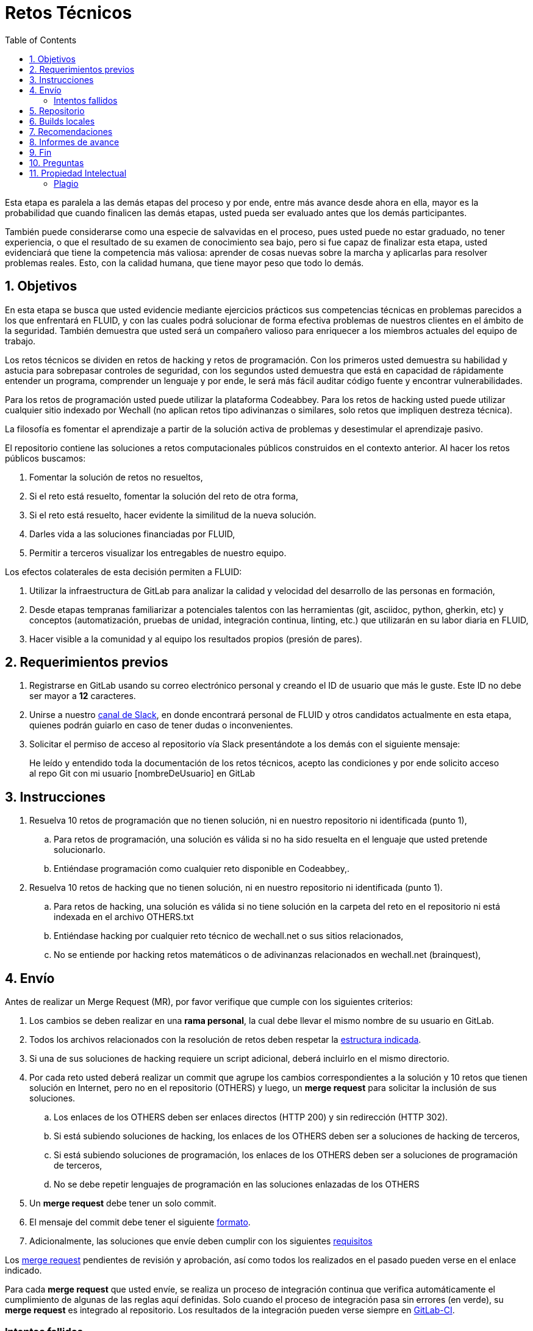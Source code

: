 :slug: empleos/retos-tecnicos/
:category: empleos
:description: La siguiente página tiene como objetivo informar a los interesados en ser parte del equipo de trabajo de FLUID sobre el proceso de selección realizado. La etapa de retos técnicos consiste en evaluar las competencias del candidato mediante ejercicios prácticos de programación y hacking.
:keywords: FLUID, Empleos, Proceso, Selección, Retos, Técnicos.
:toc: yes
// :translate: careers/technical-challenges/

= Retos Técnicos

Esta etapa es paralela a las demás etapas del proceso y 
por ende, entre más avance desde ahora en ella, 
mayor es la probabilidad que cuando finalicen las demás etapas, 
usted pueda ser evaluado antes que los demás participantes.

También puede considerarse como una especie de salvavidas en el proceso, 
pues usted puede no estar graduado, no tener experiencia, 
o que el resultado de su examen de conocimiento sea bajo, 
pero si fue capaz de finalizar esta etapa, 
usted evidenciará que tiene la competencia más valiosa: 
aprender de cosas nuevas sobre la marcha y aplicarlas para resolver problemas reales. 
Esto, con la calidad humana, que tiene mayor peso que todo lo demás.

== 1. Objetivos

En esta etapa se busca que usted evidencie mediante ejercicios prácticos sus competencias técnicas en problemas parecidos a los que enfrentará en FLUID, 
y con las cuales podrá solucionar de forma efectiva problemas de nuestros clientes en el ámbito de la seguridad. 
También demuestra que usted será un compañero valioso para enriquecer a los miembros actuales del equipo de trabajo.

Los retos técnicos se dividen en retos de hacking y retos de programación. 
Con los primeros usted demuestra su habilidad y astucia para sobrepasar controles de seguridad, 
con los segundos usted demuestra que está en capacidad de rápidamente entender un programa, 
comprender un lenguaje y por ende, 
le será más fácil auditar código fuente y encontrar vulnerabilidades.

Para los retos de programación usted puede utilizar la plataforma Codeabbey. 
Para los retos de hacking usted puede utilizar cualquier sitio indexado por Wechall 
(no aplican retos tipo adivinanzas o similares, solo retos que impliquen destreza técnica).

La filosofía es fomentar el aprendizaje a partir de la solución activa de problemas y 
desestimular el aprendizaje pasivo.

El repositorio contiene las soluciones a retos computacionales públicos construidos en el contexto anterior. 
Al hacer los retos públicos buscamos:

. Fomentar la solución de retos no resueltos,

. Si el reto está resuelto, fomentar la solución del reto de otra forma,

. Si el reto está resuelto, hacer evidente la similitud de la nueva solución.

. Darles vida a las soluciones financiadas por FLUID,

. Permitir a terceros visualizar los entregables de nuestro equipo.

Los efectos colaterales de esta decisión permiten a FLUID:

. Utilizar la infraestructura de GitLab para analizar la calidad y velocidad
del desarrollo de las personas en formación,

. Desde etapas tempranas familiarizar a potenciales talentos con las
herramientas (git, asciidoc, python, gherkin, etc) y conceptos
(automatización, pruebas de unidad, integración continua, linting, etc.) que
utilizarán en su labor diaria en FLUID,

. Hacer visible a la comunidad y al equipo los resultados propios (presión de
pares).

== 2. Requerimientos previos

. Registrarse en GitLab usando su correo electrónico personal y creando el ID de usuario que más le guste.
Este ID no debe ser mayor a *12* caracteres.

. Unirse a nuestro link:https://join.slack.com/t/autonomicmind/shared_invite/enQtMjg4ODI4NjM3MjY3LWUxMTNmMjk3MDdkMDAzYWY0ZjQ3MzNlYjUzZjM3NTM3MDVmYTliN2YyNGViZGUyNzUxOTAzNTdmZDQ5NWNjNGI[canal de Slack], 
en donde encontrará personal de FLUID y otros candidatos actualmente en esta etapa, 
quienes podrán guiarlo en caso de tener dudas o inconvenientes.

. Solicitar el permiso de acceso al repositorio vía Slack presentándote a los demás con el siguiente mensaje:
[quote]
____________________________________________________________________
He leído y entendido toda la documentación de los retos técnicos, 
acepto las condiciones y por ende solicito acceso al repo Git con mi usuario [nombreDeUsuario] en GitLab
____________________________________________________________________

== 3. Instrucciones

. Resuelva 10 retos de programación que no tienen solución, 
ni en nuestro repositorio ni identificada (punto 1),

.. Para retos de programación, 
una solución es válida si no ha sido resuelta en el lenguaje que usted pretende solucionarlo. 
.. Entiéndase programación como cualquier reto disponible en Codeabbey,.

. Resuelva 10 retos de hacking que no tienen solución, 
ni en nuestro repositorio ni identificada (punto 1).

.. Para retos de hacking,
una solución es válida si no tiene solución en la carpeta del reto en el repositorio ni está 
indexada en el archivo OTHERS.txt
.. Entiéndase hacking por cualquier reto técnico de wechall.net o sus sitios relacionados,
.. No se entiende por hacking retos matemáticos o de adivinanzas relacionados en wechall.net (brainquest),

== 4. Envío

Antes de realizar un Merge Request (MR), 
por favor verifique que cumple con los siguientes criterios:

. Los cambios se deben realizar en una *rama personal*,
la cual debe llevar el mismo nombre de su usuario en GitLab.

. Todos los archivos relacionados con la resolución de retos deben respetar 
la link:#repositorio[estructura indicada].

. Si una de sus soluciones de hacking requiere un script adicional,
deberá incluirlo en el mismo directorio.

. Por cada reto usted deberá realizar un commit que agrupe los cambios
correspondientes a la solución y 10 retos que tienen solución en Internet, 
pero no en el repositorio (OTHERS) y luego,
un *merge request* para solicitar la inclusión de sus soluciones.

.. Los enlaces de los OTHERS deben ser enlaces directos (HTTP 200) y sin redirección (HTTP 302). 
.. Si está subiendo soluciones de hacking, los enlaces de los OTHERS deben ser a soluciones de hacking de terceros,
.. Si está subiendo soluciones de programación, los enlaces de los OTHERS deben ser a soluciones de programación de terceros,
.. No se debe repetir lenguajes de programación en las soluciones enlazadas de los OTHERS

. Un *merge request* debe tener un solo commit.

. El mensaje del commit debe tener el siguiente link:https://gitlab.com/autonomicmind/training/blob/master/templates/commit-msg.txt[formato].

. Adicionalmente, las soluciones que envíe deben cumplir con los siguientes link:https://gitlab.com/autonomicmind/training/wikis/home[requisitos]

Los link:https://gitlab.com/autonomicmind/training/merge_requests[merge request] 
pendientes de revisión y aprobación, 
así como todos los realizados en el pasado pueden verse en el enlace indicado.

Para cada *merge request* que usted envíe, se realiza un proceso de
integración continua que verifica automáticamente el cumplimiento de
algunas de las reglas aquí definidas.  
Solo cuando el proceso de integración pasa sin errores (en verde), 
su *merge request* es integrado al repositorio. 
Los resultados de la integración pueden verse siempre en
link:https://gitlab.com/autonomicmind/training/pipelines[GitLab-CI].

=== Intentos fallidos

Un merge request (MR) puede ser rechazado en caso de incumplimiento de los criterios anteriormente mencionados.
Por favor tenga en cuenta lo siguiente:

* Un MR cuenta como fallido cuando se rechaza por cuestiones que están adecuadamente detalladas en la documentación y que aun así se incumplen.
* No se reabre un MR. 
Si su MR fue rechazado, deberá crear uno nuevo tras haber realizado las respectivas correcciones.
* Todo participante tiene hasta 10 intentos de MR fallidos. 
El proceso se dará por terminado en caso de llegar a este tope.

== 5. Repositorio

El repositorio donde usted debe enviar sus soluciones es el siguiente: link:https://gitlab.com/autonomicmind/training/[click aquí]
Por favor lea atentamente las siguientes pautas para trabajar en este repositorio Git:

* *Contenido*: Utilizar espacios en vez de tabuladores. 
Parametrice su editor de texto favorito para que le facilite esta tarea.

* *Programas*: Para las soluciones a retos que correspondan a código fuente debe 
utilizarse la extensión y guías de estilo propias del lenguaje. 
Adicionalmente utilizar los *linters* correspondientes en la 
configuración estándar más estricta posible.

* *Integración continua*: El formato es reforzado mediante 
scripts que se encuentran en el repositorio y que se encuentran disponibles
para que usted los utilice y mejore. 
Estos scripts son utilizados en el proceso de integración 
continua para verificar su estricto cumplimiento antes de recibir 
satisfactoriamente las soluciones enviadas por usted. 
Puede ver todas las bitácoras de compilación históricas y de otros
participantes link:https://gitlab.com/autonomicmind/training/pipelines[aquí].

* *Estructura del repositorio:* Los soluciones a los retos se almacenan en la carpeta llamada *challenges*.
En esta carpeta se debe manejar la siguiente estructura:

** sitio (directorio)
*** código del reto (directorio)
**** suloginenGitLab.extensión (archivo de solución)

** Un ejemplo de esta estructura es:

*** link:https://gitlab.com/autonomicmind/training/tree/master/challenges/codeabbey/[codeabbey]
**** link:https://gitlab.com/autonomicmind/training/tree/master/challenges/codeabbey/005/[005]
***** link:https://gitlab.com/autonomicmind/training/tree/master/challenges/codeabbey/005/john2104.ml[john2104.ml]
***** link:https://gitlab.com/autonomicmind/training/tree/master/challenges/codeabbey/005/henryval.java[henryval.java]

* El nombramiento de todos los archivos y directorios, a excepción de sus
archivos, debe realizarse en minúscula, sin caracteres especiales y en caso de requerir
espacios usar *-* (guion) como sustituto.

* Los códigos correspondientes a soluciones de retos de programación deberán cumplir con lo siguiente:
** En comentarios multilínea al inicio del programa deben estar el snippet de los comandos de compilación utilizados y la salida correspondiente en modo CLI.
** En comentarios multilínea al final del programa deben estar el snippet de los comandos de ejecucion utilizados y la salida correspondiente en modo CLI.

* *Archivos Especiales:* En algunas carpetas de la estructura se encuentran algunos archivos
especiales de control:

** *LINK.txt:* Contiene la URL al enunciado del reto en la plataforma
correspondiente (link:https://gitlab.com/autonomicmind/training/blob/master/challenges/codeeval/easy/235/LINK.txt[Ejemplo]).
Este archivo solo debe contener una linea y visitar el enlace debe
generar la respuesta HTTP 200 (sin redirección).

** *DATA.txt:* Contiene los casos de prueba con los cuales se han verificado
los retos. Este archivo solo debe contener casos de prueba que sea 
inmediatamente procesables por cualquier archivo de solución.

** *OTHERS.txt:* Contiene los enlaces a las soluciones a dicho
reto que se encuentran en Internet y que no deben leerse ni utilizarse
como referencia para resolver el reto. 
Este archivo permite que un script automático realice el análisis de similitud 
con los retos enviados por los candidatos.

** *LANG.txt:* Cuando existe indica los lenguajes de programación que 
pueden ser usados para resolver retos de las subcarpetas donde se 
encuentra el archivo. 
Si contiene múltiples lenguajes significa que debe utilizarse de forma 
secuencial (round robin) cada lenguaje para construir más soluciones 
de dicha subcarpeta.

== 6. Builds locales

Es posible correr integraciones locales con el fin de identificar errores antes de hacer push o merge requests al repositorio. 
Para esto, se deben ejecutar los siguientes comandos:

* *En Sistemas Operativos GNU/Linux:*

. Instalar curl,

    sudo apt-get update
    sudo apt-get install curl

. Instalar Nix,

    curl https://nixos.org/nix/install | sh

. Definir sus credenciales de acceso,

    export DOCKER_USER=usuarioEnGitlab
    export DOCKER_PASS=contraseñaEnGitlab

. Compilar y probar

    ./build.nix

. Si la integración fue exitosa (Job succeeded), añadir los cambios, hacer commit y 
a su rama personal. 
Si no fue exitosa, corregir el error y compilar nuevamente,

    git add .
    git commit -m "Ejemplo"
    git push origin ramaPersonal

. Por último, hacer merge request a la rama master. 
Un link:https://gitlab.com/autonomicmind/training/merge_requests/750[ejemplo] de un *merge request*.

* *En Sistemas Operativos Windows:* La forma de ejecutar la integración no se encuentra todavía disponible para Windows y 
al basarse la integración en Linux, 
esto hace que el proceso en Windows sea más complicado. 
Se sugiere instalar un software de virtualización (link:https://my.vmware.com/en/web/vmware/free#desktop_end_user_computing/vmware_workstation_player/14_0[VMware],
link:https://www.virtualbox.org/wiki/Downloads[Virtualbox]) y crear una máquina virtual
basada en una distribución de Linux (e.g. link:https://www.ubuntu.com/download/desktop[Ubuntu],
o la de su preferencia) y aplicar el proceso descrito anteriormente para Sistemas 
Operativos Linux.

== 7. Recomendaciones

Para cumplir los objetivos enunciados, 
se sugiere buscar retos que no tengan solución ni en OTHERS.txt ni en el repositorio y
trabajar en resolver el reto en la respectiva plataforma.

Al momento de solucionar retos de programación, 
se sugiere usar un lenguaje no muy usado y 
resolver los retos en dicho lenguaje.

Otros sitios para entrenar:

. link:http://codecondo.com/coding-challenges/[]
. link:https://www.reddit.com/r/learnprogramming/comments/244yqk/sites_like_project_euler/[]

== 8. Informes de avance

Apreciaremos mucho que nos informe de sus avances mínimo 1 vez cada semana,
mediante el siguiente [button]#link:../../../../forms/training[formulario >>]#.
Al diligenciar el informe, 
por favor presente lo siguiente:

. En el campo “Relación”, escoger la opción “Selección”.
. Tenga en cuenta su posición en el ranking y su puntaje antes de comenzar el entrenamiento, 
pues necesitará estos datos al momento de registrar los campos "Ranking Mundial Inicial", 
"Ranking Colombia Inicial" y "Puntaje/Páginas Inicial"
. Los puntajes o posiciones en el ranking finales puede obtenerlos de la siguiente forma:

* En Codeabbey (Para retos de programación):

image::ranking-mundial-codeabbey.png[Ranking mundial]

image::ranking-colombia-codeabbey.png[Ranking Colombia]

* En Wechall (Para retos de hacking):

image::ranking-wechall.png[Ranking en Wechall]

== 9. Fin

Esta etapa finaliza cuando usted haya completado los objetivos anteriormente mencionados y 
nos envíe vía e-mail los 40+10+10 archivos referentes a las soluciones realizadas por usted.

Por favor tenga en cuenta que durante esta etapa la continuidad es fundamental, 
ya que *de no haber movimiento en 14 días calendario, 
se dará por terminado el proceso de selección*. 

Usted puede volver a presentarse, sin embargo, 
deberá comenzar desde la primera etapa nuevamente.

* Entiéndase movimiento como push al repositorio git.

== 10. Preguntas

* Antes de realizar una pregunta, por favor lea nuevamente este documento y 
las link:../faq[preguntas realizadas en el pasado] por otros participantes.

* Puede expresar sus dudas en el canal *#general* de nuestro link:https://join.slack.com/t/autonomicmind/shared_invite/enQtMjg4ODI4NjM3MjY3LWUxMTNmMjk3MDdkMDAzYWY0ZjQ3MzNlYjUzZjM3NTM3MDVmYTliN2YyNGViZGUyNzUxOTAzNTdmZDQ5NWNjNGI[Slack].

== 11. Propiedad Intelectual
 
* Los derechos patrimoniales sobre el contenido de este repositorio se encuentran definidos en el archivo link:https://gitlab.com/autonomicmind/training/blob/master/COPYRIGHT.txt[COPYRIGHT].
* La licencia y privilegios que tienen los usuarios de este repositorio
se encuentran definidos en el archivo link:https://gitlab.com/autonomicmind/training/blob/master/LICENSE.txt[LICENSE]. 
* Realizar un *merge request* implica la cesión de derechos patrimoniales.
Por ende, la información aquí contenida puede ser usada
por FLUID para cualquier fin comercial,
siempre preservando los derechos morales de sus autores.

=== Plagio

Tener las soluciones disponibles para su visualización propone un reto para el plagio, 
¿cómo mostrarle al mundo las soluciones y evitar el plagio?
El plagio no es un problema técnico, 
es un problema moral de atribuirse lo que no fue realizado por uno mismo como propio. 

Para evitar el plagio buscamos la visibilidad y la declaración
explicita de autoría de cada algoritmo en un lugar centralizado y así, 
queda evidencia clara de la atribución y puede ser sometido a 
escrutinio público el acto de plagio.

Es decir, el modelo actual propuesto evita el plagio a partir de la 
transparencia total. 

Igualmente, FLUID trabaja activamente en aplicar técnicas de detección
de similitud algorítmica sobre todo el código que sea enviado. 
En particular usando: 

* link:https://theory.stanford.edu/~aiken/moss/[MOSS]
* link:https://en.wikipedia.org/wiki/Plagiarism_detection[Plagiarism Detection Theory]
* link:https://www.plagaware.com/[PlagAware]
* link:https://www.safe-corp.com/products_codematch.htm[Code Match]

En caso de no desear continuar con el proceso, 
puede escribirnos vía e-mail a careers@autonomicmind.co